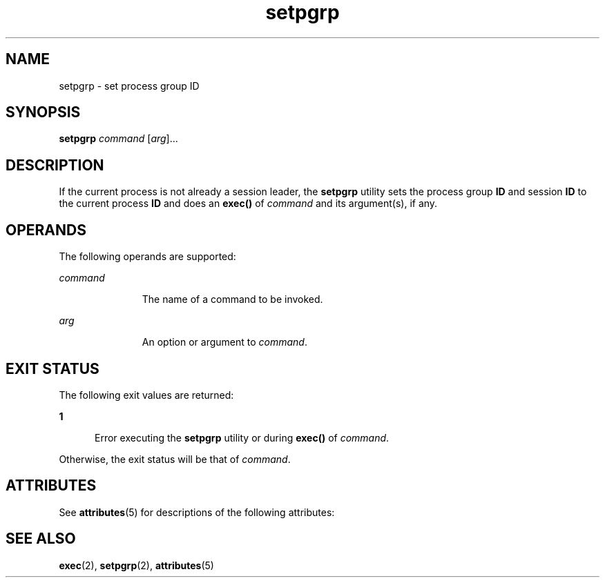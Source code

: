 '\" te
.\" Copyright (c) 2000 Sun Microsystems, Inc.,
.\" Copyright (c) 2012-2013, J. Schilling
.\" Copyright (c) 2013, Andreas Roehler
.\" All Rights Reserved.
.\" CDDL HEADER START
.\"
.\" The contents of this file are subject to the terms of the
.\" Common Development and Distribution License ("CDDL"), version 1.0.
.\" You may only use this file in accordance with the terms of version
.\" 1.0 of the CDDL.
.\"
.\" A full copy of the text of the CDDL should have accompanied this
.\" source.  A copy of the CDDL is also available via the Internet at
.\" http://www.opensource.org/licenses/cddl1.txt
.\"
.\" When distributing Covered Code, include this CDDL HEADER in each
.\" file and include the License file at usr/src/OPENSOLARIS.LICENSE.
.\" If applicable, add the following below this CDDL HEADER, with the
.\" fields enclosed by brackets "[]" replaced with your own identifying
.\" information: Portions Copyright [yyyy] [name of copyright owner]
.\"
.\" CDDL HEADER END
.TH setpgrp 1 "5 Jan 2000" "SunOS 5.11" "User Commands"
.SH NAME
setpgrp \- set process group ID
.SH SYNOPSIS
.LP
.nf
\fBsetpgrp\fR \fIcommand\fR [\fIarg\fR]...
.fi

.SH DESCRIPTION
.sp
.LP
If the current process is not already a session leader, the
.B setpgrp
utility sets the process group
.B ID
and session
.B ID
to the current
process
.B ID
and does an
.B exec()
of
.I command
and its
argument(s), if any.
.SH OPERANDS
.sp
.LP
The following operands are supported:
.sp
.ne 2
.mk
.na
.I command
.ad
.RS 11n
.rt
The name of a command to be invoked.
.RE

.sp
.ne 2
.mk
.na
.I arg
.ad
.RS 11n
.rt
An option or argument to
.IR command .
.RE

.SH EXIT STATUS
.sp
.LP
The following exit values are returned:
.sp
.ne 2
.mk
.na
.B 1
.ad
.RS 5n
.rt
Error executing the
.B setpgrp
utility or during
.B exec()
of
.IR command .
.RE

.sp
.LP
Otherwise, the exit status will be that of
.IR command .
.SH ATTRIBUTES
.sp
.LP
See
.BR attributes (5)
for descriptions of the following attributes:
.sp

.sp
.TS
tab() box;
cw(2.75i) |cw(2.75i)
lw(2.75i) |lw(2.75i)
.
ATTRIBUTE TYPEATTRIBUTE VALUE
_
AvailabilitySUNWcsu
.TE

.SH SEE ALSO
.sp
.LP
.BR exec (2),
.BR setpgrp (2),
.BR attributes (5)
